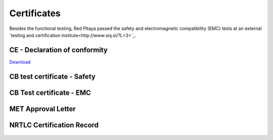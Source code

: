 ************
Certificates
************

Besides the functional testing, Red Pitaya passed the safety and electromagnetic compatibility (EMC) tests at an
external `testing and certification institute<http://www.siq.si/?L=3>`_.


CE - Declaration of conformity
=================================

`Download <https://downloads.redpitaya.com/doc/CE-Declaration%20of%20conformity_2021.pdf>`_


CB test certificate - Safety
==============================

.. figure:: img/certificate/SI-4208.jpg


CB Test certificate - EMC
===========================

.. figure:: img/certificate/SI-4169.jpg


MET Approval Letter
=====================

.. figure:: img/certificate/MET_Approval_Letter_41185.jpg


NRTLC Certification Record
===========================

.. figure:: img/certificate/NRTLC_Certification_Record.jpg

